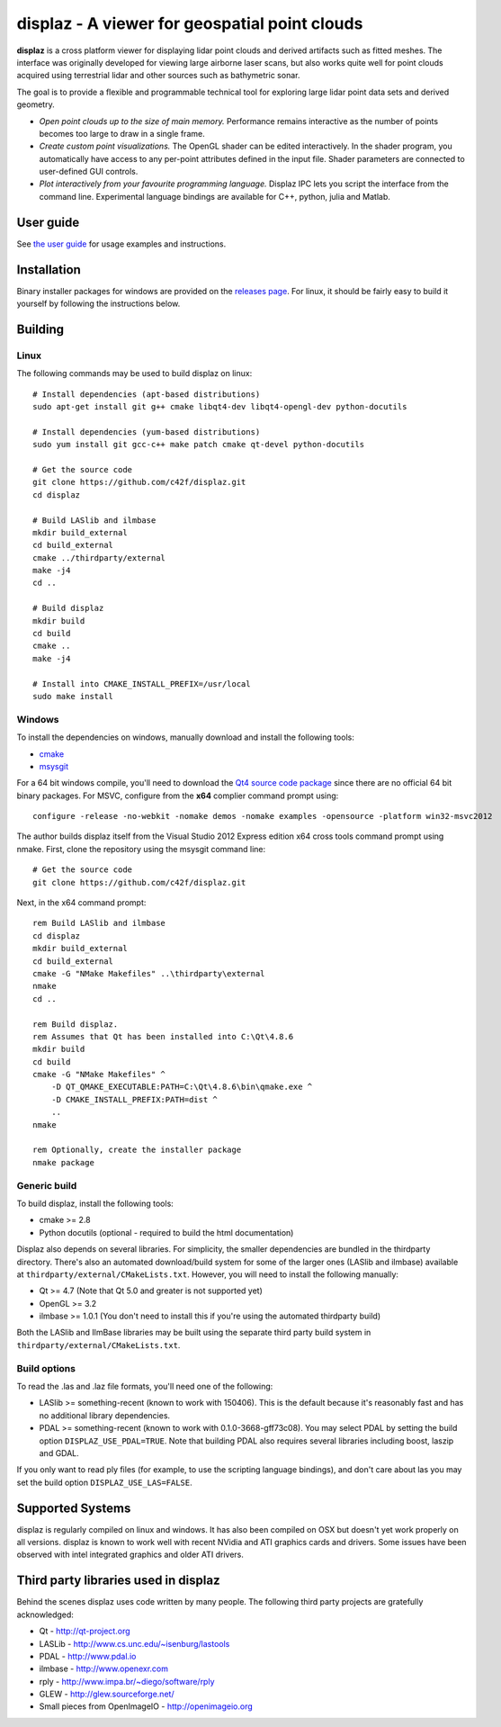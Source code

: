 ==============================================
displaz - A viewer for geospatial point clouds
==============================================

**displaz** is a cross platform viewer for displaying lidar point clouds and
derived artifacts such as fitted meshes.  The interface was originally
developed for viewing large airborne laser scans, but also works quite well for
point clouds acquired using terrestrial lidar and other sources such as
bathymetric sonar.

The goal is to provide a flexible and programmable technical tool for exploring
large lidar point data sets and derived geometry.

* *Open point clouds up to the size of main memory.*  Performance remains
  interactive as the number of points becomes too large to draw in a single
  frame.
* *Create custom point visualizations.*  The OpenGL shader can be
  edited interactively.  In the shader program, you automatically have access
  to any per-point attributes defined in the input file.  Shader parameters are
  connected to user-defined GUI controls.
* *Plot interactively from your favourite programming language.*
  Displaz IPC lets you script the interface from the command line.
  Experimental language bindings are available for C++, python, julia and
  Matlab.


User guide
----------

See `the user guide <doc/userguide.rst>`_ for usage examples and instructions.


Installation
------------

Binary installer packages for windows are provided on the `releases page
<https://github.com/c42f/displaz/releases>`_.  For linux, it should be fairly
easy to build it yourself by following the instructions below.


Building
--------

Linux
~~~~~
The following commands may be used to build displaz on linux::

    # Install dependencies (apt-based distributions)
    sudo apt-get install git g++ cmake libqt4-dev libqt4-opengl-dev python-docutils

    # Install dependencies (yum-based distributions)
    sudo yum install git gcc-c++ make patch cmake qt-devel python-docutils

    # Get the source code
    git clone https://github.com/c42f/displaz.git
    cd displaz

    # Build LASlib and ilmbase
    mkdir build_external
    cd build_external
    cmake ../thirdparty/external
    make -j4
    cd ..

    # Build displaz
    mkdir build
    cd build
    cmake ..
    make -j4

    # Install into CMAKE_INSTALL_PREFIX=/usr/local
    sudo make install


Windows
~~~~~~~
To install the dependencies on windows, manually download and install the
following tools:

* `cmake <http://www.cmake.org/download/>`_
* `msysgit <https://msysgit.github.io/>`_

For a 64 bit windows compile, you'll need to download the
`Qt4 source code package <http://download.qt.io/archive/qt/4.8/4.8.6>`_
since there are no official 64 bit binary packages.  For MSVC, configure from
the **x64** complier command prompt using::

    configure -release -no-webkit -nomake demos -nomake examples -opensource -platform win32-msvc2012

The author builds displaz itself from the Visual Studio 2012 Express edition
x64 cross tools command prompt using nmake.  First, clone the repository using
the msysgit command line::

    # Get the source code
    git clone https://github.com/c42f/displaz.git

Next, in the x64 command prompt::

    rem Build LASlib and ilmbase
    cd displaz
    mkdir build_external
    cd build_external
    cmake -G "NMake Makefiles" ..\thirdparty\external
    nmake
    cd ..

    rem Build displaz.
    rem Assumes that Qt has been installed into C:\Qt\4.8.6
    mkdir build
    cd build
    cmake -G "NMake Makefiles" ^
        -D QT_QMAKE_EXECUTABLE:PATH=C:\Qt\4.8.6\bin\qmake.exe ^
        -D CMAKE_INSTALL_PREFIX:PATH=dist ^
        ..
    nmake

    rem Optionally, create the installer package
    nmake package


Generic build
~~~~~~~~~~~~~
To build displaz, install the following tools:

* cmake >= 2.8
* Python docutils (optional - required to build the html documentation)

Displaz also depends on several libraries.  For simplicity, the smaller
dependencies are bundled in the thirdparty directory.  There's also an
automated download/build system for some of the larger ones (LASlib and
ilmbase) available at ``thirdparty/external/CMakeLists.txt``.  However, you
will need to install the following manually:

* Qt >= 4.7 (Note that Qt 5.0 and greater is not supported yet)
* OpenGL >= 3.2
* ilmbase >= 1.0.1 (You don't need to install this if you're using the
  automated thirdparty build)

Both the LASlib and IlmBase libraries may be built using the separate third
party build system in ``thirdparty/external/CMakeLists.txt``.

Build options
~~~~~~~~~~~~~
To read the .las and .laz file formats, you'll need one of the following:

* LASlib >= something-recent (known to work with 150406).  This is the default
  because it's reasonably fast and has no additional library dependencies.
* PDAL >= something-recent (known to work with 0.1.0-3668-gff73c08).  You may
  select PDAL by setting the build option ``DISPLAZ_USE_PDAL=TRUE``.  Note that
  building PDAL also requires several libraries including boost, laszip and
  GDAL.

If you only want to read ply files (for example, to use the scripting language
bindings), and don't care about las you may set the build option
``DISPLAZ_USE_LAS=FALSE``.


Supported Systems
-----------------

displaz is regularly compiled on linux and windows.  It has also been compiled
on OSX but doesn't yet work properly on all versions.  displaz is known to work
well with recent NVidia and ATI graphics cards and drivers.  Some issues have
been observed with intel integrated graphics and older ATI drivers.


Third party libraries used in displaz
-------------------------------------

Behind the scenes displaz uses code written by many people.  The following
third party projects are gratefully acknowledged:

* Qt - http://qt-project.org
* LASLib - http://www.cs.unc.edu/~isenburg/lastools
* PDAL - http://www.pdal.io
* ilmbase - http://www.openexr.com
* rply - http://www.impa.br/~diego/software/rply
* GLEW - http://glew.sourceforge.net/
* Small pieces from OpenImageIO - http://openimageio.org

